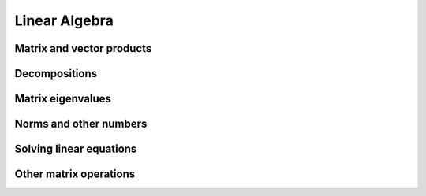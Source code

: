 Linear Algebra
==============

.. https://docs.scipy.org/doc/numpy/reference/routines.linalg.html

Matrix and vector products
--------------------------

.. autosummary::
   :toctree: generated/
   :nosignatures:

   dpnp.dot
   dpnp.linalg.multi_dot
   dpnp.vdot
   dpnp.inner
   dpnp.outer
   dpnp.matmul
   dpnp.tensordot
   dpnp.einsum
   dpnp.einsum_path
   dpnp.linalg.matrix_power
   dpnp.kron

Decompositions
--------------

.. autosummary::
   :toctree: generated/
   :nosignatures:

   dpnp.linalg.cholesky
   dpnp.linalg.qr
   dpnp.linalg.svd

Matrix eigenvalues
------------------

.. autosummary::
   :toctree: generated/
   :nosignatures:

   dpnp.linalg.eig
   dpnp.linalg.eigh
   dpnp.linalg.eigvals
   dpnp.linalg.eigvalsh

Norms and other numbers
-----------------------

.. autosummary::
   :toctree: generated/
   :nosignatures:

   dpnp.linalg.norm
   dpnp.linalg.cond
   dpnp.linalg.det
   dpnp.linalg.matrix_rank
   dpnp.linalg.slogdet
   dpnp.trace

Solving linear equations
--------------------------

.. autosummary::
   :toctree: generated/
   :nosignatures:

   dpnp.linalg.solve
   dpnp.linalg.tensorsolve
   dpnp.linalg.lstsq
   dpnp.linalg.inv
   dpnp.linalg.pinv
   dpnp.linalg.tensorinv

Other matrix operations
-----------------------
.. autosummary::
   :toctree: generated/
   :nosignatures:

   dpnp.linalg.diagonal (Array API compatible)
   dpnp.linalg.matrix_transpose (Array API compatible)
